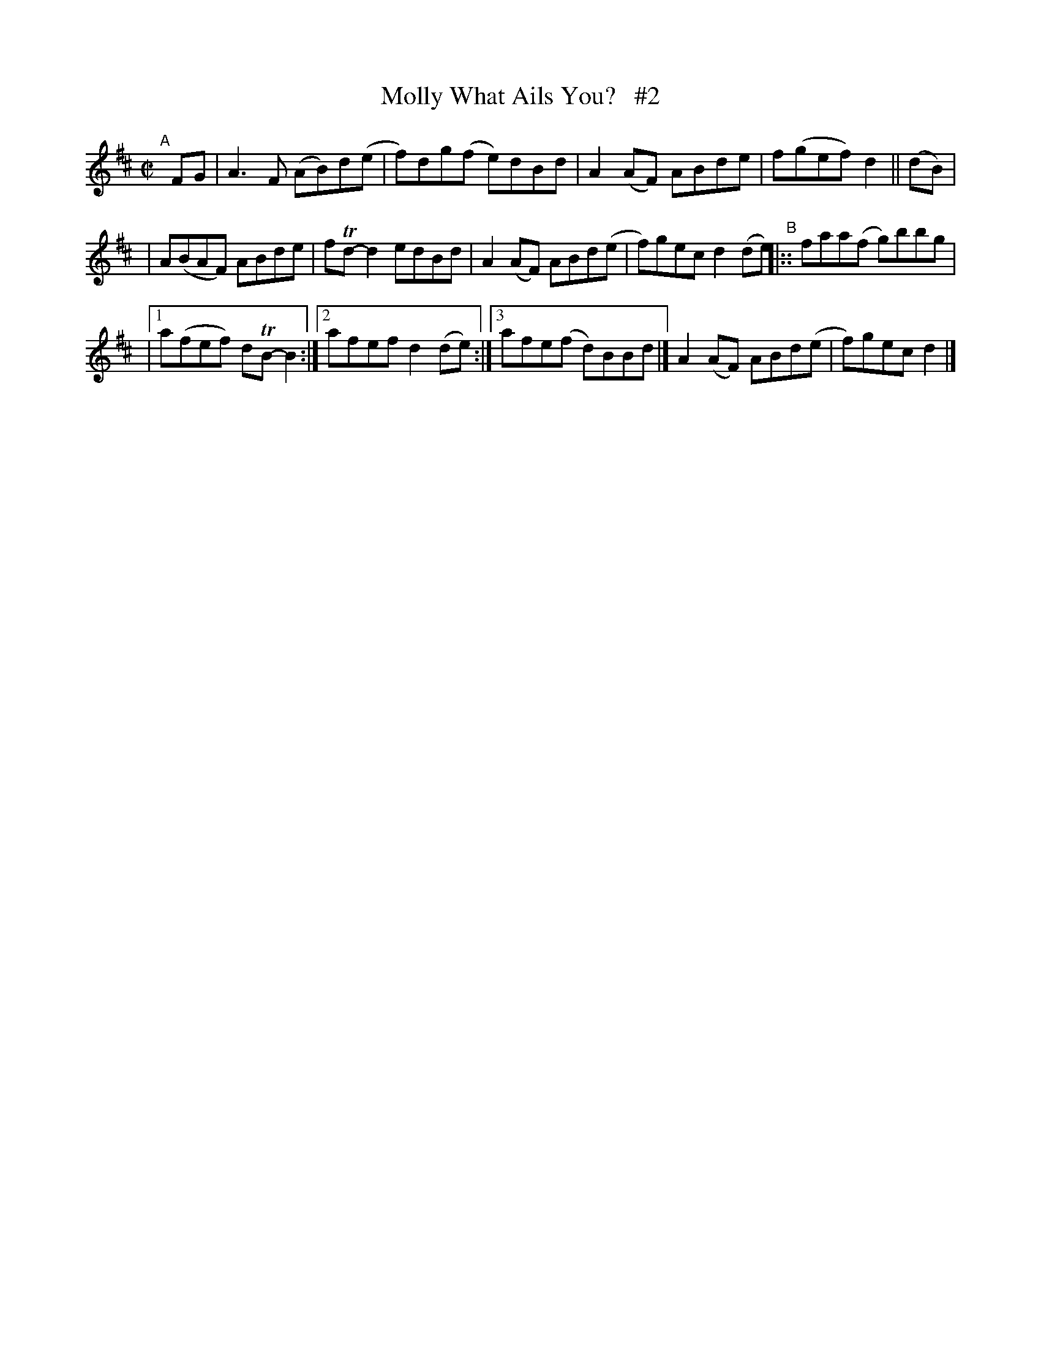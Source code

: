 X: 652
T: Molly What Ails You?   #2
R: reel
%S: s:3 b:14(4+5+5)
B: Francis O'Neill: "The Dance Music of Ireland" (1907) #652
Z: Frank Nordberg - http://www.musicaviva.com
F: http://www.musicaviva.com/abc/tunes/ireland/oneill-1001/0652/oneill-1001-0652-1.abc
%m: Tn = (3n/o/n/
M: C|
L: 1/8
K: D
"^A"\
[|] FG  | A3F (AB)d(e | f)dg(f e)dBd | A2(AF) ABde  | f(gef) d2 || (dB) |
| A(BAF) ABde | fTd-d2 edBd  | A2(AF) ABd(e | f)gec  d2(de) "^B"|:: faa(f g)bbg |
|[1 a(fef) dTB-B2 :|[2 afef d2(de) :|[3 afe(f d)BBd |] A2(AF) ABd(e | f)gec d2 |]
